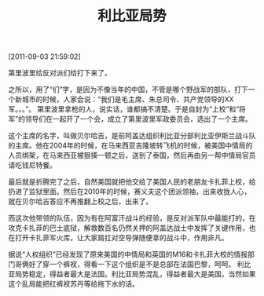 # -*- org -*-

# Time-stamp: <2011-09-05 17:09:57 Monday by ldw>

#+OPTIONS: ^:nil author:nil timestamp:nil creator:nil H:2

#+STARTUP: indent

#+TITLE: 利比亚局势

[2011-09-03 21:59:02]

第里波里给反对派们给打下来了。

之所以，用了“们”字，是因为不像当年的中国，不管是哪个野战军的部队，打下一个新城市的时候，人家会说：“我们是毛主席、朱总司令、共产党领导的XX军。。。”。
第里波里拿枪的人，说实话，谁都搞不清楚。于是自封为“上校”和“将军”的领导们在一起开了一个会，成立了第里波里军政委员会，选出了一个主席。

这个主席的名字，叫做贝尔哈吉，是前阿盖达组织利比亚分部利比亚伊斯兰战斗队的主席。他在2004年的时候，在马来西亚吉隆坡转飞机的时候，被美国中情局的人员绑架，在马来西亚被狠揍一顿之后，送到了泰国，然后再由另一帮中情局官员请吃钱尼特餐。

最后就是折腾完了之后，自然美国就把他交给了美国人民的老朋友卡扎菲上校，给扔进了监狱里面。然后在2010年的时候，赛义夫这个团派领袖，出来收拢人心，就在贝尔哈吉答应不再推翻上校之后，出来了。

而这次他带领的队伍，因为有在阿富汗战斗的经验，是反对派军队中最能打的，在攻克卡扎菲的巴士底狱，解救数百名仍然关押的阿盖达战士中发挥了关键作用，也在打开卡扎菲军火库，让大家肩扛对空导弹随便拿的战斗中，作用非凡。

据说“人权组织”已经发现了原来美国的中情局和英国的M16和卡扎菲大校的情报部门哥俩好了穿一个裤衩，得看一下这个组织是不是总部在法国巴黎，呵呵。
利比亚局势稳定，得益者最大是法国。利比亚局势混乱，得益者最大是美国，当然如果这个乱局能把红裤衩苏丹等给拖下水的话。
